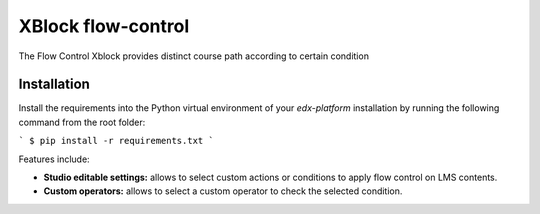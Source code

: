 ==================================
XBlock flow-control |build-status|
==================================


The Flow Control Xblock provides distinct
course path according to certain condition


Installation
------------

Install the requirements into the Python virtual environment of your
`edx-platform` installation by running the following command from the
root folder:

```
$ pip install -r requirements.txt
```

Features include:

* **Studio editable settings:** allows to select custom actions or
  conditions to apply flow control on LMS contents.
* **Custom operators:** allows to select a custom operator
  to check the selected condition.


.. |build-status| image:: https://travis-ci.org/eduNEXT/flow-control-xblock.svg?branch=master
   :target: https://travis-ci.org/eduNEXT/flow-control-xblock
